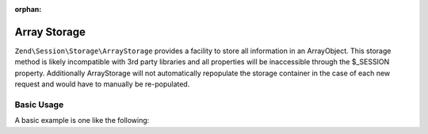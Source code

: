 :orphan:

.. _zend.session.storage.array-storage:

Array Storage
-------------

``Zend\Session\Storage\ArrayStorage`` provides a facility to store all information in an ArrayObject.  This
storage method is likely incompatible with 3rd party libraries and all properties will be inaccessible through
the $_SESSION property.  Additionally ArrayStorage will not automatically repopulate the storage container in
the case of each new request and would have to manually be re-populated.

Basic Usage
^^^^^^^^^^^

A basic example is one like the following:

.. code-block:: php
   :linenos:

   use Zend\Session\Storage\ArrayStorage;
   use Zend\Session\SessionManager;

   $populateStorage = array('foo' => 'bar');
   $storage         = new ArrayStorage($populateStorage);
   $manager         = new SessionManager();
   $manager->setStorage($storage);

